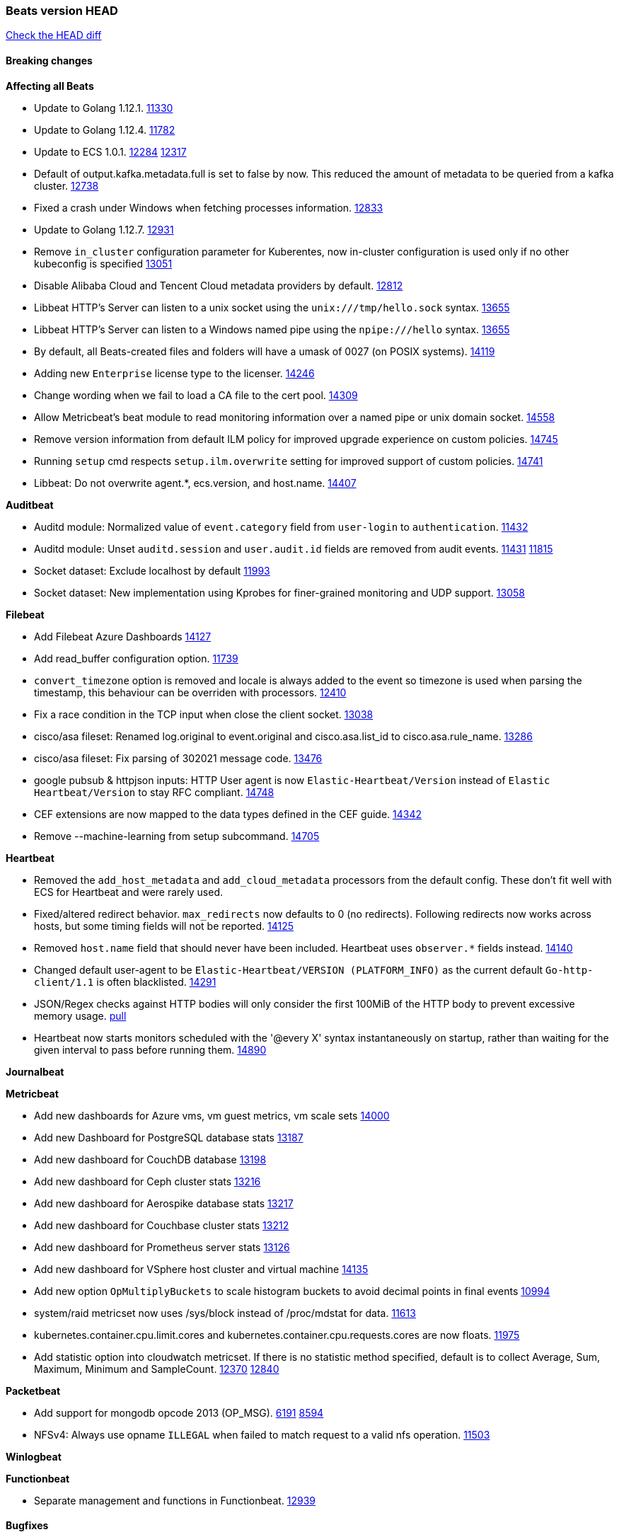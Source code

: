 // Use these for links to issue and pulls. Note issues and pulls redirect one to
// each other on Github, so don't worry too much on using the right prefix.
:issue: https://github.com/elastic/beats/issues/
:pull: https://github.com/elastic/beats/pull/

=== Beats version HEAD
https://github.com/elastic/beats/compare/v7.0.0-alpha2...master[Check the HEAD diff]

==== Breaking changes

*Affecting all Beats*

- Update to Golang 1.12.1. {pull}11330[11330]
- Update to Golang 1.12.4. {pull}11782[11782]
- Update to ECS 1.0.1. {pull}12284[12284] {pull}12317[12317]
- Default of output.kafka.metadata.full is set to false by now. This reduced the amount of metadata to be queried from a kafka cluster. {pull}12738[12738]
- Fixed a crash under Windows when fetching processes information. {pull}12833[12833]
- Update to Golang 1.12.7. {pull}12931[12931]
- Remove `in_cluster` configuration parameter for Kuberentes, now in-cluster configuration is used only if no other kubeconfig is specified {pull}13051[13051]
- Disable Alibaba Cloud and Tencent Cloud metadata providers by default. {pull}13812[12812]
- Libbeat HTTP's Server can listen to a unix socket using the `unix:///tmp/hello.sock` syntax. {pull}13655[13655]
- Libbeat HTTP's Server can listen to a Windows named pipe using the `npipe:///hello` syntax. {pull}13655[13655]
- By default, all Beats-created files and folders will have a umask of 0027 (on POSIX systems). {pull}14119[14119]
- Adding new `Enterprise` license type to the licenser. {issue}14246[14246]
- Change wording when we fail to load a CA file to the cert pool. {issue}14309[14309]
- Allow Metricbeat's beat module to read monitoring information over a named pipe or unix domain socket. {pull}14558[14558]
- Remove version information from default ILM policy for improved upgrade experience on custom policies. {pull}14745[14745]
- Running `setup` cmd respects `setup.ilm.overwrite` setting for improved support of custom policies. {pull}14741[14741]
- Libbeat: Do not overwrite agent.*, ecs.version, and host.name. {pull}14407[14407]

*Auditbeat*

- Auditd module: Normalized value of `event.category` field from `user-login` to `authentication`. {pull}11432[11432]
- Auditd module: Unset `auditd.session` and `user.audit.id` fields are removed from audit events. {issue}11431[11431] {pull}11815[11815]
- Socket dataset: Exclude localhost by default {pull}11993[11993]
- Socket dataset: New implementation using Kprobes for finer-grained monitoring and UDP support. {pull}13058[13058]

*Filebeat*

- Add Filebeat Azure Dashboards {pull}14127[14127]
- Add read_buffer configuration option. {pull}11739[11739]
- `convert_timezone` option is removed and locale is always added to the event so timezone is used when parsing the timestamp, this behaviour can be overriden with processors. {pull}12410[12410]
- Fix a race condition in the TCP input when close the client socket. {pull}13038[13038]
- cisco/asa fileset: Renamed log.original to event.original and cisco.asa.list_id to cisco.asa.rule_name. {pull}13286[13286]
- cisco/asa fileset: Fix parsing of 302021 message code. {pull}13476[13476]
- google pubsub & httpjson inputs: HTTP User agent is now `Elastic-Heartbeat/Version` instead of `Elastic Heartbeat/Version` to stay RFC compliant. {pull}14748[14748]
- CEF extensions are now mapped to the data types defined in the CEF guide. {pull}14342[14342]
- Remove --machine-learning from setup subcommand. {pull}14705[14705]

*Heartbeat*

- Removed the `add_host_metadata` and `add_cloud_metadata` processors from the default config. These don't fit well with ECS for Heartbeat and were rarely used.
- Fixed/altered redirect behavior. `max_redirects` now defaults to 0 (no redirects). Following redirects now works across hosts, but some timing fields will not be reported. {pull}14125[14125]
- Removed `host.name` field that should never have been included. Heartbeat uses `observer.*` fields instead. {pull}14140[14140]
- Changed default user-agent to be `Elastic-Heartbeat/VERSION (PLATFORM_INFO)` as the current default `Go-http-client/1.1` is often blacklisted. {pull}14291[14291]
- JSON/Regex checks against HTTP bodies will only consider the first 100MiB of the HTTP body to prevent excessive memory usage. {pull}14223[pull]
- Heartbeat now starts monitors scheduled with the '@every X' syntax instantaneously on startup, rather than waiting for the given interval to pass before running them. {pull}14890[14890]

*Journalbeat*

*Metricbeat*

- Add new dashboards for Azure vms, vm guest metrics, vm scale sets {pull}14000[14000]
- Add new Dashboard for PostgreSQL database stats {pull}13187[13187]
- Add new dashboard for CouchDB database {pull}13198[13198]
- Add new dashboard for Ceph cluster stats {pull}13216[13216]
- Add new dashboard for Aerospike database stats {pull}13217[13217]
- Add new dashboard for Couchbase cluster stats {pull}13212[13212]
- Add new dashboard for Prometheus server stats {pull}13126[13126]
- Add new dashboard for VSphere host cluster and virtual machine {pull}14135[14135]
- Add new option `OpMultiplyBuckets` to scale histogram buckets to avoid decimal points in final events {pull}10994[10994]
- system/raid metricset now uses /sys/block instead of /proc/mdstat for data. {pull}11613[11613]
- kubernetes.container.cpu.limit.cores and kubernetes.container.cpu.requests.cores are now floats. {issue}11975[11975]
- Add statistic option into cloudwatch metricset. If there is no statistic method specified, default is to collect Average, Sum, Maximum, Minimum and SampleCount. {issue}12370[12370] {pull}12840[12840]

*Packetbeat*

- Add support for mongodb opcode 2013 (OP_MSG). {issue}6191[6191] {pull}8594[8594]
- NFSv4: Always use opname `ILLEGAL` when failed to match request to a valid nfs operation. {pull}11503[11503]

*Winlogbeat*

*Functionbeat*

- Separate management and functions in Functionbeat. {pull}12939[12939]

==== Bugfixes

*Affecting all Beats*

- Make the behavior of clientWorker and netClientWorker consistent when error is returned from publisher pipeline
- Fix a bug, publisher pipeline exits if output returns an error, irrespective of pipeline is closed or not
- Fix typo in TLS renegotiation configuration and setting the option correctly {issue}10871[10871], {pull}12354[12354]
- Ensure all beat commands respect configured settings. {pull}10721[10721]
- Add missing fields and test cases for libbeat add_kubernetes_metadata processor. {issue}11133[11133], {pull}11134[11134]
- decode_json_field: process objects and arrays only {pull}11312[11312]
- decode_json_field: do not process arrays when flag not set. {pull}11318[11318]
- Report faulting file when config reload fails. {pull}11304[11304]
- Fix a typo in libbeat/outputs/transport/client.go by updating `c.conn.LocalAddr()` to `c.conn.RemoteAddr()`. {pull}11242[11242]
- Management configuration backup file will now have a timestamps in their name. {pull}11034[11034]
- [CM] Parse enrollment_token response correctly {pull}11648[11648]
- Not hiding error in case of http failure using elastic fetcher {pull}11604[11604]
- Escape BOM on JsonReader before trying to decode line {pull}11661[11661]
- Fix matching of string arrays in contains condition. {pull}11691[11691]
- Replace wmi queries with win32 api calls as they were consuming CPU resources {issue}3249[3249] and {issue}11840[11840]
- Fix a race condition with the Kafka pipeline client, it is possible that `Close()` get called before `Connect()` . {issue}11945[11945]
- Fix queue.spool.write.flush.events config type. {pull}12080[12080]
- Fixed a memory leak when using the add_process_metadata processor under Windows. {pull}12100[12100]
- Fix of docker json parser for missing "log" jsonkey in docker container's log {issue}11464[11464]
- Fixed Beat ID being reported by GET / API. {pull}12180[12180]
- Fixed setting bulk max size in kafka output. {pull}12254[12254]
- Add host.os.codename to fields.yml. {pull}12261[12261]
- Fix `@timestamp` being duplicated in events if `@timestamp` is set in a
  processor (or by any code utilizing `PutValue()` on a `beat.Event`).
- Fix leak in script processor when using Javascript functions in a processor chain. {pull}12600[12600]
- Add additional nil pointer checks to Docker client code to deal with vSphere Integrated Containers {pull}12628[12628]
- Fixed `json.add_error_key` property setting for delivering error messages from beat events  {pull}11298[11298]
- Fix Central Management enroll under Windows {issue}12797[12797] {pull}12799[12799]
- ILM: Use GET instead of HEAD when checking for alias to expose detailed error message. {pull}12886[12886]
- Fix seccomp policy preventing some features to function properly on 32bit Linux systems. {issue}12990[12990] {pull}13008[13008]
- Fix unexpected stops on docker autodiscover when a container is restarted before `cleanup_timeout`. {issue}12962[12962] {pull}13127[13127]
- Fix install-service.ps1's ability to set Windows service's delay start configuration. {pull}13173[13173]
- Fix some incorrect types and formats in field.yml files. {pull}13188[13188]
- Load DLLs only from Windows system directory. {pull}13234[13234] {pull}13384[13384]
- Fix mapping for kubernetes.labels and kubernetes.annotations in add_kubernetes_metadata. {issue}12638[12638] {pull}13226[13226]
- Fix case insensitive regular expressions not working correctly. {pull}13250[13250]
- Disable `add_kubernetes_metadata` if no matchers found. {pull}13709[13709]
- Better wording for xpack beats when the _xpack endpoint is not reachable. {pull}13771[13771]
- Recover from panics in the javascript process and log details about the failure to aid in future debugging. {pull}13690[13690]
- Make the script processor concurrency-safe. {issue}13690[13690] {pull}13857[13857]
- Kubernetes watcher at `add_kubernetes_metadata` fails with StatefulSets {pull}13905[13905]
- Fix panics that could result from invalid TLS certificates. This can affect Beats that connect over
  TLS or Beats that accept connections over TLS and validate client certificates. {pull}14146[14146]
- Support usage of custom builders without hints and mappers {pull}13839[13839]
- Fix memory leak in kubernetes autodiscover provider and add_kubernetes_metadata processor happening when pods are terminated without sending a delete event. {pull}14259[14259]
- Fix kubernetes `metaGenerator.ResourceMetadata` when parent reference controller is nil {issue}14320[14320] {pull}14329[14329]
- Allow users to configure only `cluster_uuid` setting under `monitoring` namespace. {pull}14338[14338]
- Fix bug with potential concurrent reads and writes from event.Meta map by Kafka output. {issue}14542[14542] {pull}14568[14568]

*Auditbeat*

- Process dataset: Fixed a memory leak under Windows. {pull}12100[12100]
- Login dataset: Fix re-read of utmp files. {pull}12028[12028]
- Package dataset: Fixed a crash inside librpm after Auditbeat has been running for a while. {issue}12147[12147] {pull}12168[12168]
- Fix formatting of config files on macOS and Windows. {pull}12148[12148]
- Fix direction of incoming IPv6 sockets. {pull}12248[12248]
- Package dataset: Close librpm handle. {pull}12215[12215]
- Package dataset: Auto-detect package directories. {pull}12289[12289]
- Package dataset: Improve dpkg parsing. {pull}12325[12325]
- System module: Start system module without host ID. {pull}12373[12373]
- Host dataset: Fix reboot detection logic. {pull}12591[12591]
- Add syscalls used by librpm for the system/package dataset to the default Auditbeat seccomp policy. {issue}12578[12578] {pull}12617[12617]
- Process dataset: Do not show non-root warning on Windows. {pull}12740[12740]
- Host dataset: Export Host fields to gob encoder. {pull}12940[12940]
- Socket dataset: Fix start errors when IPv6 is disabled on the kernel. {issue}13953[13953] {pull}13966[13966]

*Filebeat*

- Add support for Cisco syslog format used by their switch. {pull}10760[10760]
- Cover empty request data, url and version in Apache2 module{pull}10730[10730]
- Fix registry entries not being cleaned due to race conditions. {pull}10747[10747]
- Improve detection of file deletion on Windows. {pull}10747[10747]
- Add missing Kubernetes metadata fields to Filebeat CoreDNS module, and fix a documentation error. {pull}11591[11591]
- Reduce memory usage if long lines are truncated to fit `max_bytes` limit. The line buffer is copied into a smaller buffer now. This allows the runtime to release unused memory earlier. {pull}11524[11524]
- Fix memory leak in Filebeat pipeline acker. {pull}12063[12063]
- Fix goroutine leak caused on initialization failures of log input. {pull}12125[12125]
- Fix goroutine leak on non-explicit finalization of log input. {pull}12164[12164]
- Skipping unparsable log entries from docker json reader {pull}12268[12268]
- Parse timezone in PostgreSQL logs as part of the timestamp {pull}12338[12338]
- Load correct pipelines when system module is configured in modules.d. {pull}12340[12340]
- Fix timezone offset parsing in system/syslog. {pull}12529[12529]
- When TLS is configured for the TCP input and a `certificate_authorities` is configured we now default to `required` for the `client_authentication`. {pull}12584[12584]
- Apply `max_message_size` to incoming message buffer. {pull}11966[11966]
- Syslog input will now omit the `process` object from events if it is empty. {pull}12700[12700]
- Fix multiline pattern in Postgres which was too permissive {issue}12078[12078] {pull}13069[13069]
- Allow path variables to be used in files loaded from modules.d. {issue}13184[13184]
- Fix filebeat autodiscover fileset hint for container input. {pull}13296[13296]
- Fix incorrect references to index patterns in AWS and CoreDNS dashboards. {pull}13303[13303]
- Fix timezone parsing of system module ingest pipelines. {pull}13308[13308]
- Fix timezone parsing of elasticsearch module ingest pipelines. {pull}13367[13367]
- Change iis url path grok pattern from URIPATH to NOTSPACE. {issue}12710[12710] {pull}13225[13225] {issue}7951[7951] {pull}13378[13378] {pull}14754[14754]
- Fix timezone parsing of nginx module ingest pipelines. {pull}13369[13369]
- Fix incorrect field references in envoyproxy dashboard {issue}13420[13420] {pull}13421[13421]
- Fixed early expiration of templates (Netflow v9 and IPFIX). {pull}13821[13821]
- Fixed bad handling of sequence numbers when multiple observation domains were exported by a single device (Netflow V9 and IPFIX). {pull}13821[13821]
- Fix timezone parsing of rabbitmq module ingest pipelines. {pull}13879[13879]
- Fix conditions and error checking of date processors in ingest pipelines that use `event.timezone` to parse dates. {pull}13883[13883]
- Fix timezone parsing of Cisco module ingest pipelines. {pull}13893[13893]
- Fix timezone parsing of logstash module ingest pipelines. {pull}13890[13890]
- cisco asa and ftd filesets: Fix parsing of message 106001. {issue}13891[13891] {pull}13903[13903]
- Fix timezone parsing of iptables, mssql and panw module ingest pipelines. {pull}13926[13926]
- Fix merging of fields specified in global scope with fields specified under an input's scope. {issue}3628[3628] {pull}13909[13909]
- Fix delay in enforcing close_renamed and close_removed options. {issue}13488[13488] {pull}13907[13907]
- Fix missing netflow fields in index template. {issue}13768[13768] {pull}13914[13914]
- Fix cisco module's asa and ftd filesets parsing of domain names where an IP address is expected. {issue}14034[14034]
- Fixed increased memory usage with large files when multiline pattern does not match. {issue}14068[14068]
- panw module: Use geo.name instead of geo.country_iso_code for free-form location. {issue}13272[13272]
- Fix azure fields names. {pull}14098[14098]
- Fix calculation of `network.bytes` and `network.packets` for bi-directional netflow events. {pull}14111[14111]
- Accept '-' as http.response.body.bytes in apache module. {pull}14137[14137]
- Fix timezone parsing of MySQL module ingest pipelines. {pull}14130[14130]
- Improve error message in s3 input when handleSQSMessage failed. {pull}14113[14113]
- Close chan of Closer first before calling callback {pull}14231[14231]
- Fix race condition in S3 input plugin. {pull}14359[14359]
- Decode hex values in auditd module. {pull}14471[14471]
- Fix parse of remote addresses that are not IPs in nginx logs. {pull}14505[14505]
- Fix handling multiline log entries in nginx module. {issue}14349[14349] {pull}14499[14499]
- Fix parsing of Elasticsearch node name by `elasticsearch/slowlog` fileset. {pull}14547[14547]
- cisco/asa fileset: Fix parsing of 302021 message code. {pull}14519[14519]
- Fix filebeat azure dashboards, event category should be `Alert`. {pull}14668[14668]
- Update Logstash module's Grok patterns to support Logstash 7.4 logs. {pull}14743[14743]
- Fix a problem in Filebeat input httpjson where interval is not used as time.Duration. {issue}14752[14752] {pull}14753[14753]

*Heartbeat*

- Fix NPEs / resource leaks when executing config checks. {pull}11165[11165]
- Fix duplicated IPs on `mode: all` monitors. {pull}12458[12458]
- Fix integer comparison on JSON responses. {pull}13348[13348]
- Fix storage of HTTP bodies to work when JSON/Regex body checks are enabled. {pull}14223[14223]
- Fix recording of SSL cert metadata for Expired/Unvalidated x509 certs. {pull}13687[13687]
- The heartbeat scheduler no longer drops scheduled items when under very high load causing missed deadlines. {pull}14890[14890]

*Journalbeat*

- Use backoff when no new events are found. {pull}11861[11861]
- Iterate over journal correctly, so no duplicate entries are sent. {pull}12716[12716]
- Preserve host name when reading from remote journal. {pull}12714[12714]

*Metricbeat*

- Change diskio metrics retrieval method (only for Windows) from wmi query to DeviceIOControl function using the IOCTL_DISK_PERFORMANCE control code {pull}11635[11635]
- Call GetMetricData api per region instead of per instance. {issue}11820[11820] {pull}11882[11882]
- Update documentation with cloudwatch:ListMetrics permission. {pull}11987[11987]
- Check permissions in system socket metricset based on capabilities. {pull}12039[12039]
- Get process information from sockets owned by current user when system socket metricset is run without privileges. {pull}12039[12039]
- Avoid generating hints-based configuration with empty hosts when no exposed port is suitable for the hosts hint. {issue}8264[8264] {pull}12086[12086]
- Fixed a socket leak in the postgresql module under Windows when SSL is disabled on the server. {pull}11393[11393]
- Change some field type from scaled_float to long in aws module. {pull}11982[11982]
- Fixed RabbitMQ `queue` metricset gathering when `consumer_utilisation` is set empty at the metrics source {pull}12089[12089]
- Fix direction of incoming IPv6 sockets. {pull}12248[12248]
- Refactored Windows perfmon metricset: replaced method to retrieve counter paths with PdhExpandWildCardPathW, separated code by responsibility, removed unused functions {pull}12212[12212]
- Validate that kibana/status metricset cannot be used when xpack is enabled. {pull}12264[12264]
- Ignore prometheus metrics when their values are NaN or Inf. {pull}12084[12084] {issue}10849[10849]
- In the kibana/stats metricset, only log error (don't also index it) if xpack is enabled. {pull}12265[12265]
- Fix an issue listing all processes when run under Windows as a non-privileged user. {issue}12301[12301] {pull}12475[12475]
- The `elasticsearch/index_summary` metricset gracefully handles an empty Elasticsearch cluster when `xpack.enabled: true` is set. {pull}12489[12489] {issue}12487[12487]
- When TLS is configured for the http metricset and a `certificate_authorities` is configured we now default to `required` for the `client_authentication`. {pull}12584[12584]
- Reuse connections in PostgreSQL metricsets. {issue}12504[12504] {pull}12603[12603]
- PdhExpandWildCardPathW will not expand counter paths in 32 bit windows systems, workaround will use a different function. {issue}12590[12590] {pull}12622[12622]
- In the elasticsearch/node_stats metricset, if xpack is enabled, make parsing of ES node load average optional as ES on Windows doesn't report load average. {pull}12866[12866]
- Ramdisk is not filtered out when collecting disk performance counters in diskio metricset {issue}12814[12814] {pull}12829[12829]
- Fix incoherent behaviour in redis key metricset when keyspace is specified both in host URL and key pattern {pull}12913[12913]
- Fix connections leak in redis module {pull}12914[12914] {pull}12950[12950]
- Fix wrong uptime reporting by system/uptime metricset under Windows. {pull}12915[12915]
- Print errors that were being omitted in vSphere metricsets. {pull}12816[12816]
- Fix redis key metricset dashboard references to index pattern. {pull}13303[13303]
- Check if fields in DBInstance is nil in rds metricset. {pull}13294[13294] {issue}13037[13037]
- Fix silent failures in kafka and prometheus module. {pull}13353[13353] {issue}13252[13252]
- Fix issue with aws cloudwatch module where dimensions and/or namespaces that contain space are not being parsed correctly {pull}13389[13389]
- Fix panic in Redis Key metricset when collecting information from a removed key. {pull}13426[13426]
- Fix module-level fields in Kubernetes metricsets. {pull}13433[13433] {pull}13544[13544]
- Fix reporting empty events in cloudwatch metricset. {pull}13458[13458]
- Fix `docker.cpu.system.pct` calculation by using the reported number online cpus instead of the number of metrics per cpu. {pull}13691[13691]
- Fix rds metricset dashboard. {pull}13721[13721]
- Ignore prometheus untyped metrics with NaN value. {issue}13750[13750] {pull}13790[13790]
- Change kubernetes.event.message to text. {pull}13964[13964]
- Fix performance counter values for windows/perfmon metricset. {issue}14036[14036] {pull}14039[14039]
- Add FailOnRequired when applying schema and fix metric names in mongodb metrics metricset. {pull}14143[14143]
- Change `server_status_path` default setting for nginx module {issue}13806[13806] {pull}14099[14099]
- Convert increments of 100 nanoseconds/ticks to milliseconds for WriteTime and ReadTime in diskio metricset (Windows) for consistency. {issue}14233[14233]
- Limit some of the error messages to the logs only {issue}14317[14317] {pull}14327[14327]
- Convert indexed ms-since-epoch timestamp fields in `elasticsearch/ml_job` metricset to ints from float64s. {issue}14220[14220] {pull}14222[14222]
- Fix ARN parsing function to work for ELB ARNs. {pull}14316[14316]
- Update azure configuration example. {issue}14224[14224]
- Fix cloudwatch metricset with names and dimensions in config. {issue}14376[14376] {pull}14391[14391]
- Fix marshaling of ms-since-epoch values in `elasticsearch/cluster_stats` metricset. {pull}14378[14378]
- Fix checking tagsFilter using length in cloudwatch metricset. {pull}14525[14525]
- Log bulk failures from bulk API requests to monitoring cluster. {issue}14303[14303] {pull}14356[14356]
- Fixed bug with `elasticsearch/cluster_stats` metricset not recording license expiration date correctly. {issue}14541[14541] {pull}14591[14591]
- Fix regular expression to detect instance name in perfmon metricset. {issue}14273[14273] {pull}14666[14666]
- Vshpere module splits `virtualmachine.host` into `virtualmachine.host.id` and `virtualmachine.host.hostname`. {issue}7187[7187] {pull}7213[7213]
- Fixed bug with `elasticsearch/cluster_stats` metricset not recording license ID in the correct field. {pull}14592[14592]
- Fix perfmon expanding counter path/adding counter to query when OS language is not english. {issue}14684[14684] {pull}14800[14800]
- Add extra check on `ignore_non_existent_counters` flag if the PdhExpandWildCardPathW returns no errors but does not expand the counter path successfully in windows/perfmon metricset. {pull}14797[14797]
- Fix rds metricset from reporting same values for different instances. {pull}14702[14702]
- Closing handler after verifying the registry key in diskio metricset. {issue}14683[14683] {pull}14759[14759]
- Fix docker network stats when multiple interfaces are configured. {issue}14586[14586] {pull}14825[14825]
- Fix ListMetrics pagination in aws module. {issue}14926[14926] {pull}14942[14942]

*Packetbeat*

- Prevent duplicate packet loss error messages in HTTP events. {pull}10709[10709]
- Fixed a memory leak when using process monitoring under Windows. {pull}12100[12100]
- Improved debug logging efficiency in PGQSL module. {issue}12150[12150]
- Limit memory usage of Redis replication sessions. {issue}12657[12657]
- Fix parsing the extended RCODE in the DNS parser. {pull}12805[12805]
- Fix parsing of the HTTP host header when it contains a port or an IPv6 address. {pull}14215[14215]

*Winlogbeat*

- Fix data race affecting config validation at startup. {issue}13005[13005]
- Set host.name to computername in Windows event logs & sysmon.  Requires {pull}14407[14407] in libbeat to work  {issue}13706[13706]

*Functionbeat*

- Fix function name reference for Kinesis streams in CloudFormation templates {pull}11646[11646]
- Fix Cloudwatch logs timestamp to use timestamp of the log record instead of when the record was processed {pull}13291[13291]
- Look for the keystore under the correct path. {pull}13332[13332]

==== Added

*Affecting all Beats*

- Decouple Debug logging from fail_on_error logic for rename, copy, truncate processors {pull}12451[12451]
- Add an option to append to existing logs rather than always rotate on start. {pull}11953[11953]
- Add `network` condition to processors for matching IP addresses against CIDRs. {pull}10743[10743]
- Add if/then/else support to processors. {pull}10744[10744]
- Add `community_id` processor for computing network flow hashes. {pull}10745[10745]
- Add output test to kafka output {pull}10834[10834]
- Gracefully shut down on SIGHUP {pull}10704[10704]
- New processor: `copy_fields`. {pull}11303[11303]
- Add `error.message` to events when `fail_on_error` is set in `rename` and `copy_fields` processors. {pull}11303[11303]
- New processor: `truncate_fields`. {pull}11297[11297]
- Allow a beat to ship monitoring data directly to an Elasticsearch monitoring cluster. {pull}9260[9260]
- Updated go-seccomp-bpf library to v1.1.0 which updates syscall lists for Linux v5.0. {pull}11394[11394]
- Add `add_observer_metadata` processor. {pull}11394[11394]
- Add `decode_csv_fields` processor. {pull}11753[11753]
- Add `convert` processor for converting data types of fields. {issue}8124[8124] {pull}11686[11686]
- New `extract_array` processor. {pull}11761[11761]
- Add number of goroutines to reported metrics. {pull}12135[12135]
- Add `proxy_disable` output flag to explicitly ignore proxy environment variables. {issue}11713[11713] {pull}12243[12243]
- Processor `add_cloud_metadata` adds fields `cloud.account.id` and `cloud.image.id` for AWS EC2. {pull}12307[12307]
- Add configurable bulk_flush_frequency in kafka output. {pull}12254[12254]
- Add `decode_base64_field` processor for decoding base64 field. {pull}11914[11914]
- Add support for reading the `network.iana_number` field by default to the community_id processor. {pull}12701[12701]
- Add aws overview dashboard. {issue}11007[11007] {pull}12175[12175]
- Add `decompress_gzip_field` processor. {pull}12733[12733]
- Add `timestamp` processor for parsing time fields. {pull}12699[12699]
- Fail with error when autodiscover providers have no defined configs. {pull}13078[13078]
- Add a check so alias creation explicitely fails if there is an index with the same name. {pull}13070[13070]
- Update kubernetes watcher to use official client-go libraries. {pull}13051[13051]
- Add support for unix epoch time values in the `timestamp` processor. {pull}13319[13319]
- add_host_metadata is now GA. {pull}13148[13148]
- Add an `ignore_missing` configuration option the `drop_fields` processor. {pull}13318[13318]
- add_host_metadata is no GA. {pull}13148[13148]
- Add `registered_domain` processor for deriving the registered domain from a given FQDN. {pull}13326[13326]
- Add support for RFC3339 time zone offsets in JSON output. {pull}13227[13227]
- Add autodetection mode for add_docker_metadata and enable it by default in included configuration files{pull}13374[13374]
- Added `monitoring.cluster_uuid` setting to associate Beat data with specified ES cluster in Stack Monitoring UI. {pull}13182[13182]
- Add autodetection mode for add_kubernetes_metadata and enable it by default in included configuration files. {pull}13473[13473]
- Add `providers` setting to `add_cloud_metadata` processor. {pull}13812[13812]
- Use less restrictive API to check if template exists. {pull}13847[13847]
- Do not check for alias when setup.ilm.check_exists is false. {pull}13848[13848]
- Add support for numeric time zone offsets in timestamp processor. {pull}13902[13902]
- Add condition to the config file template for add_kubernetes_metadata {pull}14056[14056]
- Marking Central Management deprecated. {pull}14018[14018]
- Add `keep_null` setting to allow Beats to publish null values in events. {issue}5522[5522] {pull}13928[13928]
- Add shared_credential_file option in aws related config for specifying credential file directory. {issue}14157[14157] {pull}14178[14178]
- GA the `script` processor. {pull}14325[14325]
- Add `fingerprint` processor. {issue}11173[11173] {pull}14205[14205]
- Add support for API keys in Elasticsearch outputs. {pull}14324[14324]
- Ensure that init containers are no longer tailed after they stop {pull}14394[14394]
- Add consumer_lag in Kafka consumergroup metricset {pull}14822[14822]
- Make use of consumer_lag in Kafka dashboard {pull}14863[14863]
- Refactor kubernetes autodiscover to enable different resource based discovery {pull}14738[14738]

*Auditbeat*

- Auditd module: Add `event.outcome` and `event.type` for ECS. {pull}11432[11432]
- Process: Add file hash of process executable. {pull}11722[11722]
- Socket: Add network.transport and network.community_id. {pull}12231[12231]
- Host: Fill top-level host fields. {pull}12259[12259]
- Socket: Add DNS enrichment. {pull}14004[14004]

*Filebeat*

- Add more info to message logged when a duplicated symlink file is found {pull}10845[10845]
- Add option to configure docker input with paths {pull}10687[10687]
- Add Netflow module to enrich flow events with geoip data. {pull}10877[10877]
- Set `event.category: network_traffic` for Suricata. {pull}10882[10882]
- Allow custom default settings with autodiscover (for example, use of CRI paths for logs). {pull}12193[12193]
- Allow to disable hints based autodiscover default behavior (fetching all logs). {pull}12193[12193]
- Change Suricata module pipeline to handle `destination.domain` being set if a reverse DNS processor is used. {issue}10510[10510]
- Add the `network.community_id` flow identifier to field to the IPTables, Suricata, and Zeek modules. {pull}11005[11005]
- New Filebeat coredns module to ingest coredns logs. It supports both native coredns deployment and coredns deployment in kubernetes. {pull}11200[11200]
- New module for Cisco ASA logs. {issue}9200[9200] {pull}11171[11171]
- Added support for Cisco ASA fields to the netflow input. {pull}11201[11201]
- Configurable line terminator. {pull}11015[11015]
- Add Filebeat envoyproxy module. {pull}11700[11700]
- Add apache2(httpd) log path (`/var/log/httpd`) to make apache2 module work out of the box on Redhat-family OSes. {issue}11887[11887] {pull}11888[11888]
- Add support to new MongoDB additional diagnostic information {pull}11952[11952]
- New module `panw` for Palo Alto Networks PAN-OS logs. {pull}11999[11999]
- Add RabbitMQ module. {pull}12032[12032]
- Add new `container` input. {pull}12162[12162]
- Add timeouts on communication with docker daemon. {pull}12310[12310]
- `container` and `docker` inputs now support reading of labels and env vars written by docker JSON file logging driver. {issue}8358[8358]
- Add specific date processor to convert timezones so same pipeline can be used when convert_timezone is enabled or disabled. {pull}12253[12253]
- Add MSSQL module {pull}12079[12079]
- Add ISO8601 date parsing support for system module. {pull}12568[12568] {pull}12578[12579]
- Update Kubernetes deployment manifest to use `container` input. {pull}12632[12632]
- Use correct OS path separator in `add_kubernetes_metadata` to support Windows nodes. {pull}9205[9205]
- Add support for virtual host in Apache access logs {pull}12778[12778]
- Add support for client addresses with port in Apache error logs {pull}12695[12695]
- Add `google-pubsub` input type for consuming messages from a Google Cloud Pub/Sub topic subscription. {pull}12746[12746]
- Add module for ingesting Cisco IOS logs over syslog. {pull}12748[12748]
- Add module for ingesting Google Cloud VPC flow logs. {pull}12747[12747]
- Report host metadata for Filebeat logs in Kubernetes. {pull}12790[12790]
- Add netflow dashboards based on Logstash netflow. {pull}12857[12857]
- Parse more fields from Elasticsearch slowlogs. {pull}11939[11939]
- Update module pipelines to enrich events with autonomous system fields. {pull}13036[13036]
- Add module for ingesting IBM MQ logs. {pull}8782[8782]
- Add S3 input to retrieve logs from AWS S3 buckets. {pull}12640[12640] {issue}12582[12582]
- Add aws module s3access metricset. {pull}13170[13170] {issue}12880[12880]
- Update Suricata module to populate ECS DNS fields and handle EVE DNS version 2. {issue}13320[13320] {pull}13329[13329]
- Update PAN-OS fileset to use the ECS NAT fields. {issue}13320[13320] {pull}13330[13330]
- Add fields to the Zeek DNS fileset for ECS DNS. {issue}13320[13320] {pull}13324[13324]
- Add container image in Kubernetes metadata {pull}13356[13356] {issue}12688[12688]
- Add timezone information to apache error fileset. {issue}12772[12772] {pull}13304[13304]
- Add module for ingesting Cisco FTD logs over syslog. {pull}13286[13286]
- Update CoreDNS module to populate ECS DNS fields. {issue}13320[13320] {pull}13505[13505]
- Parse query steps in PostgreSQL slowlogs. {issue}13496[13496] {pull}13701[13701]
- Add filebeat azure module with activitylogs, auditlogs, signinlogs filesets. {pull}13776[13776] {pull}14033[14033]
- Add support to set the document id in the json reader. {pull}5844[5844]
- Add input httpjson. {issue}13545[13545] {pull}13546[13546]
- Filebeat Netflow input: Remove beta label. {pull}13858[13858]
- Remove `event.timezone` from events that don't need it in some modules that support log formats with and without timezones. {pull}13918[13918]
- Add ExpandEventListFromField config option in the kafka input. {pull}13965[13965]
- Add ELB fileset to AWS module. {pull}14020[14020]
- Add module for MISP (Malware Information Sharing Platform). {pull}13805[13805]
- Add `source.bytes` and `source.packets` for uni-directional netflow events. {pull}14111[14111]
- Add support for gzipped files in S3 input. {pull}13980[13980]
- Add support for all the ObjectCreated events in S3 input. {pull}14077[14077]
- Add Kibana Dashboard for MISP module. {pull}14147[14147]
- Add JSON options to autodiscover hints {pull}14208[14208]
- Add more filesets to Zeek module. {pull}14150[14150]
- Add `index` option to all inputs to directly set a per-input index value. {pull}14010[14010]
- Remove beta flag for some filebeat modules. {pull}14374[14374]
- Add support for http hostname in nginx filebeat module. {pull}14505[14505]
- Add attack_pattern_kql field to MISP threat indicators. {pull}14470[14470]
- Add fileset to the Zeek module for the intel.log. {pull}14404[14404]
- Add vpc flow log fileset to AWS module. {issue}13880[13880] {pull}14345[14345]
- New fileset googlecloud/firewall for ingesting Google Cloud Firewall logs. {pull}14553[14553]
- Add document for Filebeat input httpjson. {pull}14602[14602]
- Add more configuration options to the Netflow module. {pull}14628{14628}
- Add dashboards to the CEF module (ported from the Logstash ArcSight module).
- Add dashboards to the CEF module (ported from the Logstash ArcSight module). {pull}14342[14342]
- Fix timezone parsing in haproxy pipeline. {pull}14755[14755]
- Add module for ActiveMQ. {pull}14840[14840]
- Add dashboards for the ActiveMQ Filebeat module. {pull}14880[14880]

*Heartbeat*
- Add non-privileged icmp on linux and darwin(mac). {pull}13795[13795] {issue}11498[11498]

- Enable `add_observer_metadata` processor in default config. {pull}11394[11394]
- Record HTTP body metadata and optionally contents in `http.response.body.*` fields. {pull}13022[13022]
- Allow `hosts` to be used to configure http monitors {pull}13703[13703]
- google-pubsub input: ACK pub/sub message when acknowledged by publisher. {issue}13346[13346] {pull}14715[14715]
- Remove Beta label from google-pubsub input. {issue}13346[13346] {pull}14715[14715]

*Journalbeat*

*Metricbeat*

- Add AWS SQS metricset. {pull}10684[10684] {issue}10053[10053]
- Add AWS s3_request metricset. {pull}10949[10949] {issue}10055[10055]
- Add s3_daily_storage metricset. {pull}10940[10940] {issue}10055[10055]
- Add `coredns` metricbeat module. {pull}10585[10585]
- Add SSL support for Metricbeat HTTP server. {pull}11482[11482] {issue}11457[11457]
- The `elasticsearch.index` metricset (with `xpack.enabled: true`) now collects `refresh.external_total_time_in_millis` fields from Elasticsearch. {pull}11616[11616]
- Allow module configurations to have variants {pull}9118[9118]
- Add `timeseries.instance` field calculation. {pull}10293[10293]
- Added new disk states and raid level to the system/raid metricset. {pull}11613[11613]
- Added `path_name` and `start_name` to service metricset on windows module {issue}8364[8364] {pull}11877[11877]
- Add check on object name in the counter path if the instance name is missing {issue}6528[6528] {pull}11878[11878]
- Add AWS cloudwatch metricset. {pull}11798[11798] {issue}11734[11734]
- Add `regions` in aws module config to specify target regions for querying cloudwatch metrics. {issue}11932[11932] {pull}11956[11956]
- Keep `etcd` followers members from reporting `leader` metricset events {pull}12004[12004]
- Add overview dashboard to Consul module {pull}10665[10665]
- New fields were added in the mysql/status metricset. {pull}12227[12227]
- Add Kubernetes metricset `proxy`. {pull}12312[12312]
- Add Kubernetes proxy dashboard to Kubernetes module {pull}12734[12734]
- Always report Pod UID in the `pod` metricset. {pull}12345[12345]
- Add Vsphere Virtual Machine operating system to `os` field in Vsphere virtualmachine module. {pull}12391[12391]
- Add validation for elasticsearch and kibana modules' metricsets when xpack.enabled is set to true. {pull}12386[12386]
- Add CockroachDB module. {pull}12467[12467]
- Add support for metricbeat modules based on existing modules (a.k.a. light modules) {issue}12270[12270] {pull}12465[12465]
- Add a system/entropy metricset {pull}12450[12450]
- Add kubernetes metricset `controllermanager` {pull}12409[12409]
- Add Kubernetes controller manager dashboard to Kubernetes module {pull}12744[12744]
- Allow redis URL format in redis hosts config. {pull}12408[12408]
- Add tags into ec2 metricset. {issue}[12263]12263 {pull}12372[12372]
- Add metrics to kubernetes apiserver metricset. {pull}12922[12922]
- Add kubernetes metricset `scheduler` {pull}12521[12521]
- Add Kubernetes scheduler dashboard to Kubernetes module {pull}12749[12749]
- Add `beat` module. {pull}12181[12181] {pull}12615[12615]
- Collect tags for cloudwatch metricset in aws module. {issue}[12263]12263 {pull}12480[12480]
- Add AWS RDS metricset. {pull}11620[11620] {issue}10054[10054]
- Add Oracle Module {pull}11890[11890]
- Add Oracle Tablespaces Dashboard {pull}12736[12736]
- Collect client provided name for rabbitmq connection. {issue}12851[12851] {pull}12852[12852]
- Add support to load default aws config file to get credentials. {pull}12727[12727] {issue}12708[12708]
- Add statistic option into cloudwatch metricset. {issue}12370[12370] {pull}12840[12840]
- Add support for kubernetes cronjobs {pull}13001[13001]
- Add cgroup memory stats to docker/memory metricset {pull}12916[12916]
- Add AWS elb metricset. {pull}12952[12952] {issue}11701[11701]
- Add AWS ebs metricset. {pull}13167[13167] {issue}11699[11699]
- Add `metricset.period` field with the configured fetching period. {pull}13242[13242] {issue}12616[12616]
- Add rate metrics for ec2 metricset. {pull}13203[13203]
- Add refresh list of perf counters at every fetch {issue}13091[13091]
- Add Performance metricset to Oracle module {pull}12547[12547]
- Add proc/vmstat data to the system/memory metricset on linux {pull}13322[13322]
- Use DefaultMetaGeneratorConfig in MetadataEnrichers to initialize configurations {pull}13414[13414]
- Add module for statsd. {pull}13109[13109]
- Add support for NATS version 2. {pull}13601[13601]
- Add `docker.cpu.*.norm.pct` metrics for `cpu` metricset of Docker Metricbeat module. {pull}13695[13695]
- Add `instance` label by default when using Prometheus collector. {pull}13737[13737]
- Add azure module. {pull}13196[13196] {pull}13859[13859] {pull}13988[13988]
- Add Apache Tomcat module {pull}13491[13491]
- Add ECS `container.id` and `container.runtime` to kubernetes `state_container` metricset. {pull}13884[13884]
- Add `job` label by default when using Prometheus collector. {pull}13878[13878]
- Add `state_resourcequota` metricset for Kubernetes module. {pull}13693[13693]
- Add tags filter in ec2 metricset. {pull}13872[13872] {issue}13145[13145]
- Add cloud.account.id and cloud.account.name into events from aws module. {issue}13551[13551] {pull}13558[13558]
- Add `metrics_path` as known hint for autodiscovery {pull}13996[13996]
- Leverage KUBECONFIG when creating k8s client. {pull}13916[13916]
- Add ability to filter by tags for cloudwatch metricset. {pull}13758[13758] {issue}13145[13145]
- Release cloudwatch, s3_daily_storage, s3_request, sqs and rds metricset as GA. {pull}14114[14114] {issue}14059[14059]
- Add Oracle overview dashboard {pull}14021[14021]
- Release CoreDNS module as GA. {pull}14308[14308]
- Release CouchDB module as GA. {pull}14300[14300]
- Add `elasticsearch/enrich` metricset. {pull}14243[14243] {issue}14221[14221]
- Add support for Application ELB and Network ELB. {pull}14123[14123] {issue}13538[13538] {issue}13539[13539]
- Release aws ebs metricset as GA. {pull}14312[14312] {issue}14060[14060]
- Add `connection.state` field for RabbitMQ module. {pull}13981[13981]
- Add more TCP states to Metricbeat system socket_summary. {pull}14347[14347]
- Add Kafka JMX metricsets. {pull}14330[14330]
- Add metrics to envoyproxy server metricset and support for envoy proxy 1.12. {pull}14416[14416] {issue}13642[13642]
- Release kubernetes modules `controllermanager`, `scheduler`, `proxy`, `state_cronjob` and `state_resourcequota` as GA. {pull}14584[14584]
- Add module for ActiveMQ. {pull}14580[14580]
- Enable script processor. {pull}14711[14711]
- Add usage metricset in aws modules. {pull}14925[14925] {issue}14935[14935]
- Add billing metricset in aws modules. {pull}14801[14801] {issue}14934[14934]
- Add AWS SNS metricset. {pull}14946[14946]

*Packetbeat*

- Update DNS protocol plugin to produce events with ECS fields for DNS. {issue}13320[13320] {pull}13354[13354]

*Functionbeat*

- New options to configure roles and VPC. {pull}11779[11779]
- Export automation templates used to create functions. {pull}11923[11923]
- Configurable Amazon endpoint. {pull}12369[12369]
- Add timeout option to reference configuration. {pull}13351[13351]
- Configurable tags for Lambda functions. {pull}13352[13352]
- Add input for Cloudwatch logs through Kinesis. {pull}13317[13317]
- Enable Logstash output. {pull}13345[13345]
- Make `bulk_max_size` configurable in outputs. {pull}13493[13493]

*Winlogbeat*

- Add support for reading from .evtx files. {issue}4450[4450]
- Add support for event ID 4634 and 4647 to the Security module. {pull}12906[12906]
- Add `network.community_id` to Sysmon network events (event ID 3). {pull}13034[13034]
- Add `event.module` to Winlogbeat modules. {pull}13047[13047]
- Add `event.category: process` and `event.type: process_start/process_end` to Sysmon process events (event ID 1 and 5). {pull}13047[13047]
- Add support for event ID 4672 to the Security module. {pull}12975[12975]
- Add support for event ID 22 (DNS query) to the Sysmon module. {pull}12960[12960]
- Add certain winlog.event_data.* fields to the index template. {issue}13700[13700] {pull}13704[13704]
- Fill `event.provider`. {pull}13937[13937]
- Add support for user management events to the Security module. {pull}13530[13530]
- GA the Winlogbeat `sysmon` module. {pull}14326[14326]
- Add support for event ID 4688 & 4689 (Process create & exit) to the Security module. {issue}14038[14038]

==== Deprecated

*Affecting all Beats*

*Filebeat*

- `docker` input is deprecated in favour `container`. {pull}12162[12162]
- `postgresql.log.timestamp` field is deprecated in favour of `@timestamp`. {pull}12338[12338]

*Heartbeat*

*Journalbeat*

*Metricbeat*

- `kubernetes.container.id` field for `state_container` is deprecated in favour of ECS `container.id` and `container.runtime`. {pull}13884[13884]

*Packetbeat*

*Winlogbeat*

*Functionbeat*

==== Known Issue

*Journalbeat*

